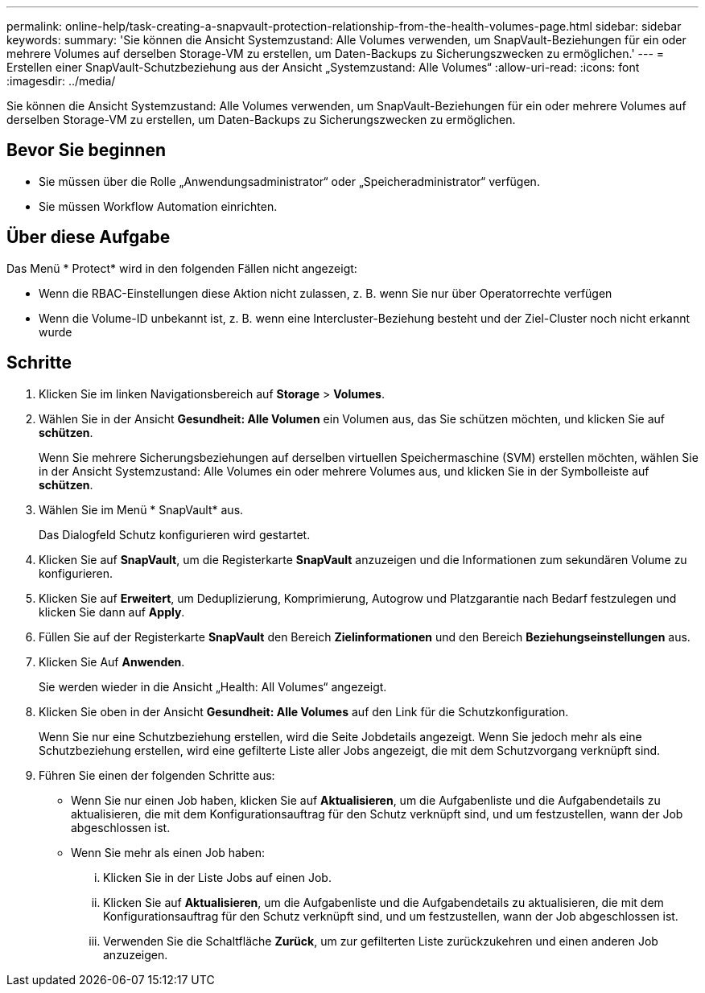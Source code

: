 ---
permalink: online-help/task-creating-a-snapvault-protection-relationship-from-the-health-volumes-page.html 
sidebar: sidebar 
keywords:  
summary: 'Sie können die Ansicht Systemzustand: Alle Volumes verwenden, um SnapVault-Beziehungen für ein oder mehrere Volumes auf derselben Storage-VM zu erstellen, um Daten-Backups zu Sicherungszwecken zu ermöglichen.' 
---
= Erstellen einer SnapVault-Schutzbeziehung aus der Ansicht „Systemzustand: Alle Volumes“
:allow-uri-read: 
:icons: font
:imagesdir: ../media/


[role="lead"]
Sie können die Ansicht Systemzustand: Alle Volumes verwenden, um SnapVault-Beziehungen für ein oder mehrere Volumes auf derselben Storage-VM zu erstellen, um Daten-Backups zu Sicherungszwecken zu ermöglichen.



== Bevor Sie beginnen

* Sie müssen über die Rolle „Anwendungsadministrator“ oder „Speicheradministrator“ verfügen.
* Sie müssen Workflow Automation einrichten.




== Über diese Aufgabe

Das Menü * Protect* wird in den folgenden Fällen nicht angezeigt:

* Wenn die RBAC-Einstellungen diese Aktion nicht zulassen, z. B. wenn Sie nur über Operatorrechte verfügen
* Wenn die Volume-ID unbekannt ist, z. B. wenn eine Intercluster-Beziehung besteht und der Ziel-Cluster noch nicht erkannt wurde




== Schritte

. Klicken Sie im linken Navigationsbereich auf *Storage* > *Volumes*.
. Wählen Sie in der Ansicht *Gesundheit: Alle Volumen* ein Volumen aus, das Sie schützen möchten, und klicken Sie auf *schützen*.
+
Wenn Sie mehrere Sicherungsbeziehungen auf derselben virtuellen Speichermaschine (SVM) erstellen möchten, wählen Sie in der Ansicht Systemzustand: Alle Volumes ein oder mehrere Volumes aus, und klicken Sie in der Symbolleiste auf *schützen*.

. Wählen Sie im Menü * SnapVault* aus.
+
Das Dialogfeld Schutz konfigurieren wird gestartet.

. Klicken Sie auf *SnapVault*, um die Registerkarte *SnapVault* anzuzeigen und die Informationen zum sekundären Volume zu konfigurieren.
. Klicken Sie auf *Erweitert*, um Deduplizierung, Komprimierung, Autogrow und Platzgarantie nach Bedarf festzulegen und klicken Sie dann auf *Apply*.
. Füllen Sie auf der Registerkarte *SnapVault* den Bereich *Zielinformationen* und den Bereich *Beziehungseinstellungen* aus.
. Klicken Sie Auf *Anwenden*.
+
Sie werden wieder in die Ansicht „Health: All Volumes“ angezeigt.

. Klicken Sie oben in der Ansicht *Gesundheit: Alle Volumes* auf den Link für die Schutzkonfiguration.
+
Wenn Sie nur eine Schutzbeziehung erstellen, wird die Seite Jobdetails angezeigt. Wenn Sie jedoch mehr als eine Schutzbeziehung erstellen, wird eine gefilterte Liste aller Jobs angezeigt, die mit dem Schutzvorgang verknüpft sind.

. Führen Sie einen der folgenden Schritte aus:
+
** Wenn Sie nur einen Job haben, klicken Sie auf *Aktualisieren*, um die Aufgabenliste und die Aufgabendetails zu aktualisieren, die mit dem Konfigurationsauftrag für den Schutz verknüpft sind, und um festzustellen, wann der Job abgeschlossen ist.
** Wenn Sie mehr als einen Job haben:
+
... Klicken Sie in der Liste Jobs auf einen Job.
... Klicken Sie auf *Aktualisieren*, um die Aufgabenliste und die Aufgabendetails zu aktualisieren, die mit dem Konfigurationsauftrag für den Schutz verknüpft sind, und um festzustellen, wann der Job abgeschlossen ist.
... Verwenden Sie die Schaltfläche *Zurück*, um zur gefilterten Liste zurückzukehren und einen anderen Job anzuzeigen.





